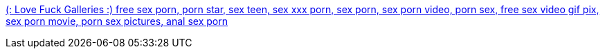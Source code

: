 :jbake-type: post
:jbake-status: published
:jbake-title: (: Love Fuck Galleries :) free sex porn, porn star, sex teen, sex xxx porn, sex porn, sex porn video, porn sex, free sex video gif pix, sex porn movie, porn sex pictures, anal sex porn
:jbake-tags: web,porn,gallerie,_mois_févr.,_année_2005
:jbake-date: 2005-02-25
:jbake-depth: ../
:jbake-uri: shaarli/1109345905000.adoc
:jbake-source: https://nicolas-delsaux.hd.free.fr/Shaarli?searchterm=http%3A%2F%2Fwww.lovefuckk.com%2F&searchtags=web+porn+gallerie+_mois_f%C3%A9vr.+_ann%C3%A9e_2005
:jbake-style: shaarli

http://www.lovefuckk.com/[(: Love Fuck Galleries :) free sex porn, porn star, sex teen, sex xxx porn, sex porn, sex porn video, porn sex, free sex video gif pix, sex porn movie, porn sex pictures, anal sex porn]


